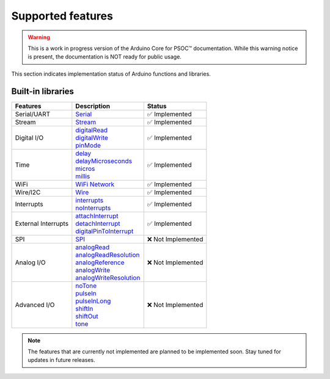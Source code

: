 Supported features
===================

.. warning::

   This is a work in progress version of the Arduino Core for PSOC™ documentation. 
   While this warning notice is present, the documentation is NOT ready for public usage.


This section indicates implementation status of Arduino functions and libraries.


Built-in libraries
^^^^^^^^^^^^^^^^^^^

.. list-table:: 
    :header-rows: 1

    * - Features
      - Description
      - Status
    * - Serial/UART
      - `Serial <https://reference.arduino.cc/reference/en/language/functions/communication/serial/>`_
      - ✅ Implemented
    * - Stream
      - `Stream <https://reference.arduino.cc/reference/en/language/functions/communication/stream/>`_
      - ✅ Implemented
    * - Digital I/O
      - | `digitalRead <https://reference.arduino.cc/reference/en/language/functions/digital-io/digitalread/>`_
        | `digitalWrite <https://reference.arduino.cc/reference/en/language/functions/digital-io/digitalwrite/>`_
        | `pinMode <https://reference.arduino.cc/reference/en/language/functions/digital-io/pinmode/>`_   
      - ✅ Implemented
    * - Time
      - | `delay <https://reference.arduino.cc/reference/en/language/functions/time/delay/>`_
        | `delayMicroseconds <https://reference.arduino.cc/reference/en/language/functions/time/delaymicroseconds/>`_ 
        | `micros <https://reference.arduino.cc/reference/en/language/functions/time/micros/>`_ 
        | `millis <https://reference.arduino.cc/reference/en/language/functions/time/millis/>`_ 
      - ✅ Implemented
    * - WiFi
      - `WiFi Network <https://docs.arduino.cc/libraries/wifi/>`_
      - ✅ Implemented
    * - Wire/I2C
      - `Wire <https://reference.arduino.cc/reference/en/language/functions/communication/wire/>`_
      - ✅ Implemented
    * - Interrupts
      - | `interrupts <https://reference.arduino.cc/reference/en/language/functions/interrupts/interrupts/>`_
        | `noInterrupts <https://reference.arduino.cc/reference/en/language/functions/interrupts/nointerrupts/>`_       
      - ✅ Implemented
    * - External Interrupts
      - | `attachInterrupt <https://reference.arduino.cc/reference/en/language/functions/external-interrupts/attachinterrupt/>`_
        | `detachInterrupt <https://reference.arduino.cc/reference/en/language/functions/external-interrupts/detachinterrupt/>`_
        | `digitalPinToInterrupt <https://reference.arduino.cc/reference/en/language/functions/external-interrupts/digitalpintointerrupt/>`_        
      - ✅ Implemented
    * - SPI
      - `SPI <https://reference.arduino.cc/reference/en/language/functions/communication/spi/>`_
      - ❌ Not Implemented
    * - Analog I/O
      - | `analogRead <https://reference.arduino.cc/reference/en/language/functions/analog-io/analogread/>`_
        | `analogReadResolution <https://reference.arduino.cc/reference/en/language/functions/analog-io/analogreadresolution/>`_
        | `analogReference <https://reference.arduino.cc/reference/en/language/functions/analog-io/analogreference/>`_
        | `analogWrite <https://reference.arduino.cc/reference/en/language/functions/analog-io/analogwrite/>`_
        | `analogWriteResolution <https://reference.arduino.cc/reference/en/language/functions/analog-io/analogwriteresolution/>`_
      - ❌ Not Implemented
    * - Advanced I/O
      - | `noTone <https://reference.arduino.cc/reference/en/language/functions/advanced-io/notone/>`_
        | `pulseIn <https://reference.arduino.cc/reference/en/language/functions/advanced-io/pulsein/>`_
        | `pulseInLong <https://reference.arduino.cc/reference/en/language/functions/advanced-io/pulseinlong/>`_
        | `shiftIn <https://reference.arduino.cc/reference/en/language/functions/advanced-io/shiftin/>`_
        | `shiftOut <https://reference.arduino.cc/reference/en/language/functions/advanced-io/shiftout/>`_
        | `tone <https://reference.arduino.cc/reference/en/language/functions/advanced-io/tone/>`_
      - ❌ Not Implemented


.. note::

  The features that are currently not implemented are planned to be implemented soon. Stay tuned for updates in future releases.
